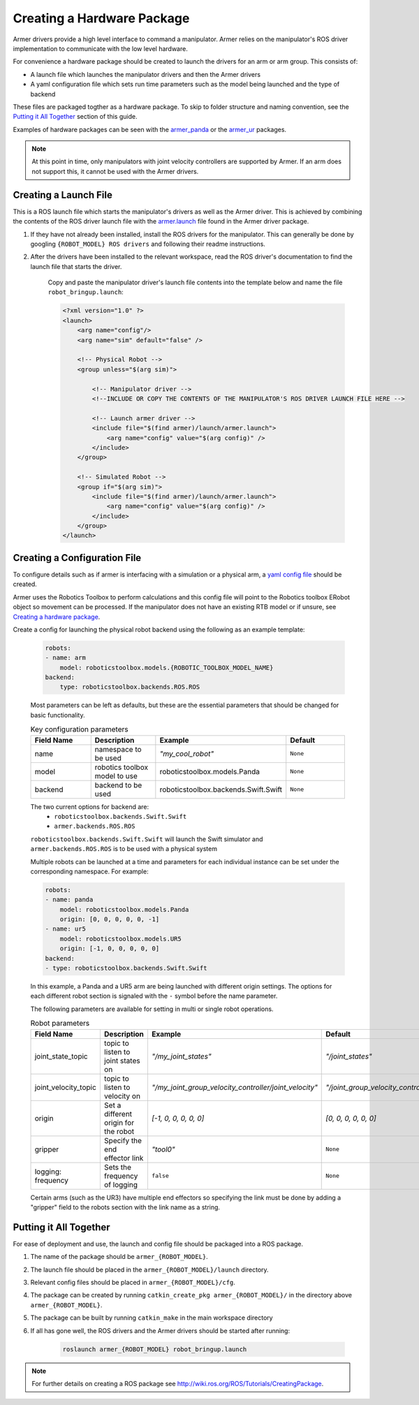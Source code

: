 Creating a Hardware Package 
====================================
Armer drivers provide a high level interface to command a manipulator. Armer relies on the manipulator's ROS driver implementation to communicate with the low level hardware.

For convenience a hardware package should be created to launch the drivers for an arm or arm group. This consists of:

* A launch file which launches the manipulator drivers and then the Armer drivers
* A yaml configuration file which sets run time parameters such as the model being launched and the type of backend 

These files are packaged togther as a hardware package. To skip to folder structure and naming convention, see the `Putting it All Together <creating_a_hardware_package.html#putting-it-all-together>`_ section of this guide.

Examples of hardware packages can be seen with the `armer_panda <https://github.com/qcr/armer_panda/>`_ or the `armer_ur <https://github.com/qcr/armer_ur/>`_ packages.

.. note::
    At this point in time, only manipulators with joint velocity controllers are supported by Armer. If an arm does not support this, it cannot be used with the Armer drivers.

Creating a Launch File
---------------------------

This is a ROS launch file which starts the manipulator's drivers as well as the Armer driver. This is achieved by combining the contents of the ROS driver launch file with the `armer.launch <https://github.com/qcr/armer/blob/master/launch/armer.launch/>`_ file found in the Armer driver package.

#. If they have not already been installed, install the ROS drivers for the manipulator. This can generally be done by googling ``{ROBOT_MODEL} ROS drivers`` and following their readme instructions. 

#. After the drivers have been installed to the relevant workspace, read the ROS driver's documentation to find the launch file that starts the driver. 

    Copy and paste the manipulator driver's launch file contents into the template below and name the file ``robot_bringup.launch``:

    .. code-block:: xml

        <?xml version="1.0" ?>
        <launch>
            <arg name="config"/>
            <arg name="sim" default="false" />

            <!-- Physical Robot -->
            <group unless="$(arg sim)">   
                
                <!-- Manipulator driver -->  
                <!--INCLUDE OR COPY THE CONTENTS OF THE MANIPULATOR'S ROS DRIVER LAUNCH FILE HERE -->  

                <!-- Launch armer driver -->
                <include file="$(find armer)/launch/armer.launch">
                    <arg name="config" value="$(arg config)" />
                </include>
            </group>

            <!-- Simulated Robot -->
            <group if="$(arg sim)">   
                <include file="$(find armer)/launch/armer.launch">
                    <arg name="config" value="$(arg config)" />
                </include>
            </group>
        </launch>


Creating a Configuration File
---------------------------------

To configure details such as if armer is interfacing with a simulation or a physical arm, a `yaml config file <https://github.com/qcr/armer_panda/>`_ should be created. 

Armer uses the Robotics Toolbox to perform calculations and this config file will point to the Robotics toolbox ERobot object so movement can be processed. If the manipulator does not have an existing RTB model or if unsure, see `Creating a hardware package <https://github.com/qcr/armer_panda/>`_.

Create a config for launching the physical robot backend using the following as an example template:

    .. code-block:: yaml

        robots:
        - name: arm 
            model: roboticstoolbox.models.{ROBOTIC_TOOLBOX_MODEL_NAME}
        backend: 
            type: roboticstoolbox.backends.ROS.ROS

    Most parameters can be left as defaults, but these are the essential parameters that should be changed for basic functionality.

    .. list-table:: Key configuration parameters
        :widths: 25 25 25 25
        :header-rows: 1

        *   - Field Name
            - Description
            - Example 
            - Default
        *   - name 
            - namespace to be used
            - `"my_cool_robot"`
            - ``None``
        *   - model 
            - robotics toolbox model to use
            - roboticstoolbox.models.Panda
            - ``None``
        *   - backend 
            - backend to be used
            - roboticstoolbox.backends.Swift.Swift
            - ``None``

    The two current options for backend are: 
            * ``roboticstoolbox.backends.Swift.Swift``
            * ``armer.backends.ROS.ROS``

    ``roboticstoolbox.backends.Swift.Swift`` will launch the Swift simulator and ``armer.backends.ROS.ROS`` is to be used with a physical system

    Multiple robots can be launched at a time and parameters for each individual instance can be set under the corresponding namespace. For example: 

    .. code-block:: yaml

        robots:
        - name: panda
            model: roboticstoolbox.models.Panda
            origin: [0, 0, 0, 0, 0, -1] 
        - name: ur5
            model: roboticstoolbox.models.UR5
            origin: [-1, 0, 0, 0, 0, 0] 
        backend:
        - type: roboticstoolbox.backends.Swift.Swift

    In this example, a Panda and a UR5 arm are being launched with different origin settings. The options for each different robot section is signaled with the ``-`` symbol before the name parameter.

    The following parameters are available for setting in multi or single robot operations.

            
    .. list-table:: Robot parameters
        :widths: 25 25 25 25
        :header-rows: 1

        *   - Field Name
            - Description
            - Example 
            - Default
        *   - joint_state_topic 
            - topic to listen to joint states on 
            - `"/my_joint_states"`
            - `"/joint_states"`
        *   - joint_velocity_topic
            - topic to listen to velocity on
            - `"/my_joint_group_velocity_controller/joint_velocity"` 
            - `"/joint_group_velocity_controller/command"`
        *   - origin 
            - Set a different origin for the robot
            - `[-1, 0, 0, 0, 0, 0]`
            - `[0, 0, 0, 0, 0, 0]`
        *   - gripper
            - Specify the end effector link
            - `"tool0"` 
            - ``None``
        *   - logging: frequency
            - Sets the frequency of logging 
            - ``false`` 
            - ``None``

    
    Certain arms (such as the UR3) have multiple end effectors so specifying the link must be done by adding a "gripper" field to the robots section with the link name as a string.

Putting it All Together
------------------------------

For ease of deployment and use, the launch and config file should be packaged into a ROS package.
 
#. The name of the package should be ``armer_{ROBOT_MODEL}``. 

#. The launch file should be placed in the ``armer_{ROBOT_MODEL}/launch`` directory. 

#. Relevant config files should be placed in ``armer_{ROBOT_MODEL}/cfg``. 

#. The package can be created by running ``catkin_create_pkg armer_{ROBOT_MODEL}/`` in the directory above ``armer_{ROBOT_MODEL}``.

#. The package can be built by running ``catkin_make`` in the main workspace directory

#. If all has gone well, the ROS drivers and the Armer drivers should be started after running:

    .. code-block:: sh

        roslaunch armer_{ROBOT_MODEL} robot_bringup.launch

.. note::

    For further details on creating a ROS package see http://wiki.ros.org/ROS/Tutorials/CreatingPackage.

..
    This helper is also good github.com/qcr/qcr_templates
